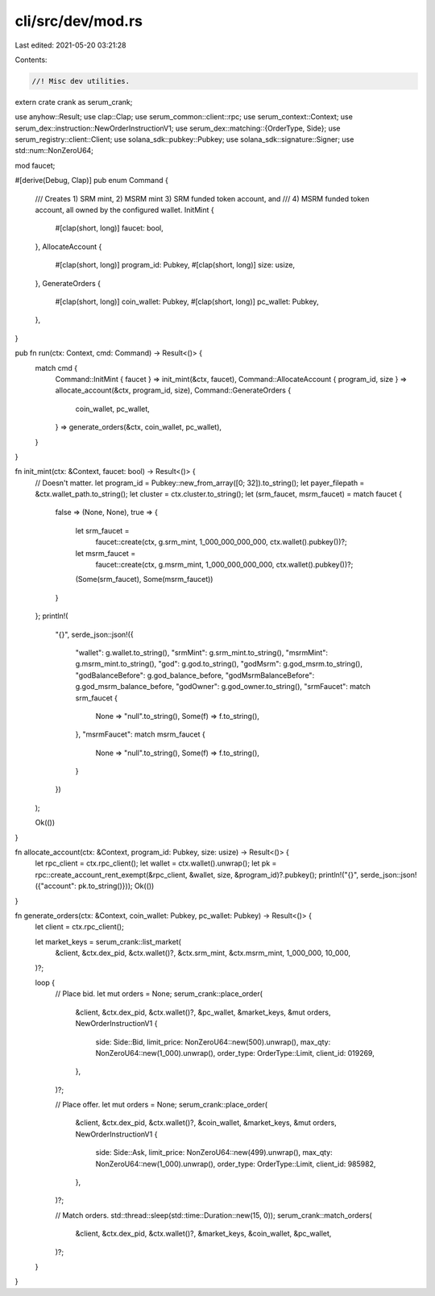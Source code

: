 cli/src/dev/mod.rs
==================

Last edited: 2021-05-20 03:21:28

Contents:

.. code-block:: rs

    //! Misc dev utilities.

extern crate crank as serum_crank;

use anyhow::Result;
use clap::Clap;
use serum_common::client::rpc;
use serum_context::Context;
use serum_dex::instruction::NewOrderInstructionV1;
use serum_dex::matching::{OrderType, Side};
use serum_registry::client::Client;
use solana_sdk::pubkey::Pubkey;
use solana_sdk::signature::Signer;
use std::num::NonZeroU64;

mod faucet;

#[derive(Debug, Clap)]
pub enum Command {
    /// Creates 1) SRM mint, 2) MSRM mint 3) SRM funded token account, and
    /// 4) MSRM funded token account, all owned by the configured wallet.
    InitMint {
        #[clap(short, long)]
        faucet: bool,
    },
    AllocateAccount {
        #[clap(short, long)]
        program_id: Pubkey,
        #[clap(short, long)]
        size: usize,
    },
    GenerateOrders {
        #[clap(short, long)]
        coin_wallet: Pubkey,
        #[clap(short, long)]
        pc_wallet: Pubkey,
    },
}

pub fn run(ctx: Context, cmd: Command) -> Result<()> {
    match cmd {
        Command::InitMint { faucet } => init_mint(&ctx, faucet),
        Command::AllocateAccount { program_id, size } => allocate_account(&ctx, program_id, size),
        Command::GenerateOrders {
            coin_wallet,
            pc_wallet,
        } => generate_orders(&ctx, coin_wallet, pc_wallet),
    }
}

fn init_mint(ctx: &Context, faucet: bool) -> Result<()> {
    // Doesn't matter.
    let program_id = Pubkey::new_from_array([0; 32]).to_string();
    let payer_filepath = &ctx.wallet_path.to_string();
    let cluster = ctx.cluster.to_string();
    let (srm_faucet, msrm_faucet) = match faucet {
        false => (None, None),
        true => {
            let srm_faucet =
                faucet::create(ctx, g.srm_mint, 1_000_000_000_000, ctx.wallet().pubkey())?;
            let msrm_faucet =
                faucet::create(ctx, g.msrm_mint, 1_000_000_000_000, ctx.wallet().pubkey())?;
            (Some(srm_faucet), Some(msrm_faucet))
        }
    };
    println!(
        "{}",
        serde_json::json!({
            "wallet": g.wallet.to_string(),
            "srmMint": g.srm_mint.to_string(),
            "msrmMint": g.msrm_mint.to_string(),
            "god": g.god.to_string(),
            "godMsrm": g.god_msrm.to_string(),
            "godBalanceBefore": g.god_balance_before,
            "godMsrmBalanceBefore": g.god_msrm_balance_before,
            "godOwner": g.god_owner.to_string(),
            "srmFaucet": match srm_faucet {
                None => "null".to_string(),
                Some(f) => f.to_string(),
            },
            "msrmFaucet": match msrm_faucet {
                None => "null".to_string(),
                Some(f) => f.to_string(),
            }
        })
    );

    Ok(())
}

fn allocate_account(ctx: &Context, program_id: Pubkey, size: usize) -> Result<()> {
    let rpc_client = ctx.rpc_client();
    let wallet = ctx.wallet().unwrap();
    let pk = rpc::create_account_rent_exempt(&rpc_client, &wallet, size, &program_id)?.pubkey();
    println!("{}", serde_json::json!({"account": pk.to_string()}));
    Ok(())
}

fn generate_orders(ctx: &Context, coin_wallet: Pubkey, pc_wallet: Pubkey) -> Result<()> {
    let client = ctx.rpc_client();

    let market_keys = serum_crank::list_market(
        &client,
        &ctx.dex_pid,
        &ctx.wallet()?,
        &ctx.srm_mint,
        &ctx.msrm_mint,
        1_000_000,
        10_000,
    )?;

    loop {
        // Place bid.
        let mut orders = None;
        serum_crank::place_order(
            &client,
            &ctx.dex_pid,
            &ctx.wallet()?,
            &pc_wallet,
            &market_keys,
            &mut orders,
            NewOrderInstructionV1 {
                side: Side::Bid,
                limit_price: NonZeroU64::new(500).unwrap(),
                max_qty: NonZeroU64::new(1_000).unwrap(),
                order_type: OrderType::Limit,
                client_id: 019269,
            },
        )?;

        // Place offer.
        let mut orders = None;
        serum_crank::place_order(
            &client,
            &ctx.dex_pid,
            &ctx.wallet()?,
            &coin_wallet,
            &market_keys,
            &mut orders,
            NewOrderInstructionV1 {
                side: Side::Ask,
                limit_price: NonZeroU64::new(499).unwrap(),
                max_qty: NonZeroU64::new(1_000).unwrap(),
                order_type: OrderType::Limit,
                client_id: 985982,
            },
        )?;

        // Match orders.
        std::thread::sleep(std::time::Duration::new(15, 0));
        serum_crank::match_orders(
            &client,
            &ctx.dex_pid,
            &ctx.wallet()?,
            &market_keys,
            &coin_wallet,
            &pc_wallet,
        )?;
    }
}


